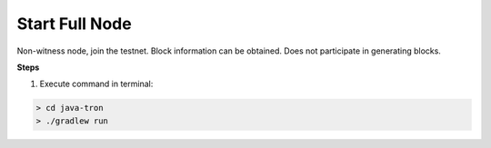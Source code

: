 ===========
Start Full Node
===========

.. contents:: Table of contents
  :depth: 1
  :local:

Non-witness node, join the testnet. Block information can be obtained. Does not participate in generating blocks.

**Steps**

1. Execute command in terminal:

.. code-block:: shell

    > cd java-tron
    > ./gradlew run